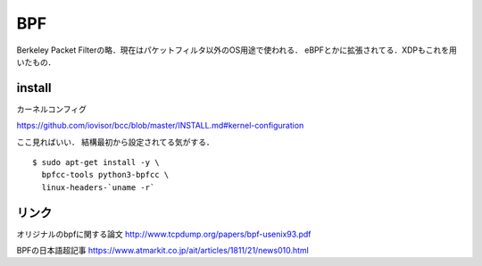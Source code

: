 =======
BPF
=======

Berkeley Packet Filterの略．現在はパケットフィルタ以外のOS用途で使われる．
eBPFとかに拡張されてる．XDPもこれを用いたもの．















install
========

カーネルコンフィグ

https://github.com/iovisor/bcc/blob/master/INSTALL.md#kernel-configuration

ここ見ればいい．
結構最初から設定されてる気がする．


::
  
  $ sudo apt-get install -y \
    bpfcc-tools python3-bpfcc \
    linux-headers-`uname -r`











リンク
=========

オリジナルのbpfに関する論文
http://www.tcpdump.org/papers/bpf-usenix93.pdf

BPFの日本語超記事
https://www.atmarkit.co.jp/ait/articles/1811/21/news010.html


